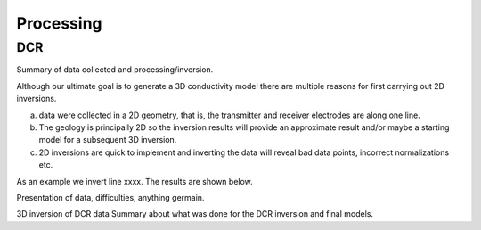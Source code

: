 .. _mt_isa_processing:

Processing
==========

DCR
---

Summary of data collected and processing/inversion. 

Although our ultimate goal is to generate a 3D conductivity model there are multiple reasons for first carrying out 2D inversions.

(a) data were collected in a 2D geometry, that is, the transmitter and receiver electrodes are along one line.

(b) The geology is principally 2D so the inversion results will provide an approximate result and/or maybe a starting model for a subsequent 3D inversion.

(c) 2D inversions are quick to implement and inverting the data will reveal bad data points, incorrect normalizations etc. 

As an example we invert line xxxx. The results are shown below.

Presentation of data, difficulties, anything germain.

.. raw:: html
  :file: ./images/MIM_Cond_Inv.html
  

3D inversion of DCR data
Summary about what was done for the DCR inversion and final models.